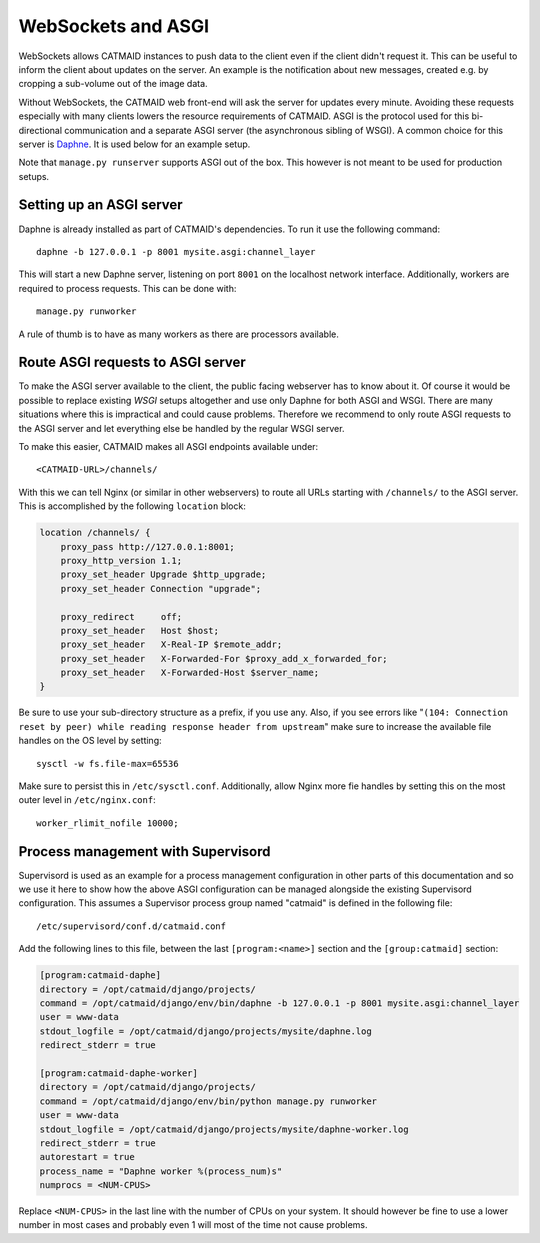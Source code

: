 .. _websockets:

WebSockets and ASGI
===================

WebSockets allows CATMAID instances to push data to the client even if the
client didn't request it. This can be useful to inform the client about updates
on the server. An example is the notification about new messages, created e.g.
by cropping a sub-volume out of the image data.

Without WebSockets, the CATMAID web front-end will ask the server for updates
every minute. Avoiding these requests especially with many clients lowers the
resource requirements of CATMAID. ASGI is the protocol used for this
bi-directional communication and a separate ASGI server (the asynchronous
sibling of WSGI). A common choice for this server is
`Daphne <https://github.com/django/daphne>`_. It is used below for an example
setup.

Note that ``manage.py runserver`` supports ASGI out of the box. This however is
not meant to be used for production setups.


Setting up an ASGI server
-------------------------

Daphne is already installed as part of CATMAID's dependencies. To run it use the
following command::

    daphne -b 127.0.0.1 -p 8001 mysite.asgi:channel_layer

This will start a new Daphne server, listening on port ``8001`` on the localhost
network interface. Additionally, workers are required to process requests. This
can be done with::

    manage.py runworker

A rule of thumb is to have as many workers as there are processors available.

Route ASGI requests to ASGI server
----------------------------------

To make the ASGI server available to the client, the public facing webserver has
to know about it. Of course it would be possible to replace existing *WSGI*
setups altogether and use only Daphne for both ASGI and WSGI. There are many
situations where this is impractical and could cause problems. Therefore we
recommend to only route ASGI requests to the ASGI server and let everything else
be handled by the regular WSGI server.

To make this easier, CATMAID makes all ASGI endpoints available under::

    <CATMAID-URL>/channels/

With this we can tell Nginx (or similar in other webservers) to route all URLs
starting with ``/channels/`` to the ASGI server. This is accomplished by the
following ``location`` block:

.. code-block:: nginx

    location /channels/ {
        proxy_pass http://127.0.0.1:8001;
        proxy_http_version 1.1;
        proxy_set_header Upgrade $http_upgrade;
        proxy_set_header Connection "upgrade";

        proxy_redirect     off;
        proxy_set_header   Host $host;
        proxy_set_header   X-Real-IP $remote_addr;
        proxy_set_header   X-Forwarded-For $proxy_add_x_forwarded_for;
        proxy_set_header   X-Forwarded-Host $server_name;
    }

Be sure to use your sub-directory structure as a prefix, if you use any. Also,
if you see errors like "``(104: Connection reset by peer) while reading response
header from upstream``" make sure to increase the available file handles on the
OS level by setting::

    sysctl -w fs.file-max=65536

Make sure to persist this in ``/etc/sysctl.conf``. Additionally, allow Nginx
more fie handles by setting this on the most outer level in
``/etc/nginx.conf``::

    worker_rlimit_nofile 10000;

Process management with Supervisord
-----------------------------------

Supervisord is used as an example for a process management configuration in
other parts of this documentation and so we use it here to show how the above
ASGI configuration can be managed alongside the existing Supervisord
configuration. This assumes a Supervisor process group named "catmaid" is
defined in the following file::

    /etc/supervisord/conf.d/catmaid.conf

Add the following lines to this file, between the last ``[program:<name>]``
section and the ``[group:catmaid]`` section:

.. code-block:: ini

    [program:catmaid-daphe]
    directory = /opt/catmaid/django/projects/
    command = /opt/catmaid/django/env/bin/daphne -b 127.0.0.1 -p 8001 mysite.asgi:channel_layer
    user = www-data
    stdout_logfile = /opt/catmaid/django/projects/mysite/daphne.log
    redirect_stderr = true

    [program:catmaid-daphe-worker]
    directory = /opt/catmaid/django/projects/
    command = /opt/catmaid/django/env/bin/python manage.py runworker
    user = www-data
    stdout_logfile = /opt/catmaid/django/projects/mysite/daphne-worker.log
    redirect_stderr = true
    autorestart = true
    process_name = "Daphne worker %(process_num)s"
    numprocs = <NUM-CPUS>

Replace ``<NUM-CPUS>`` in the last line with the number of CPUs on your system.
It should however be fine to use a lower number in most cases and probably even
1 will most of the time not cause problems.
